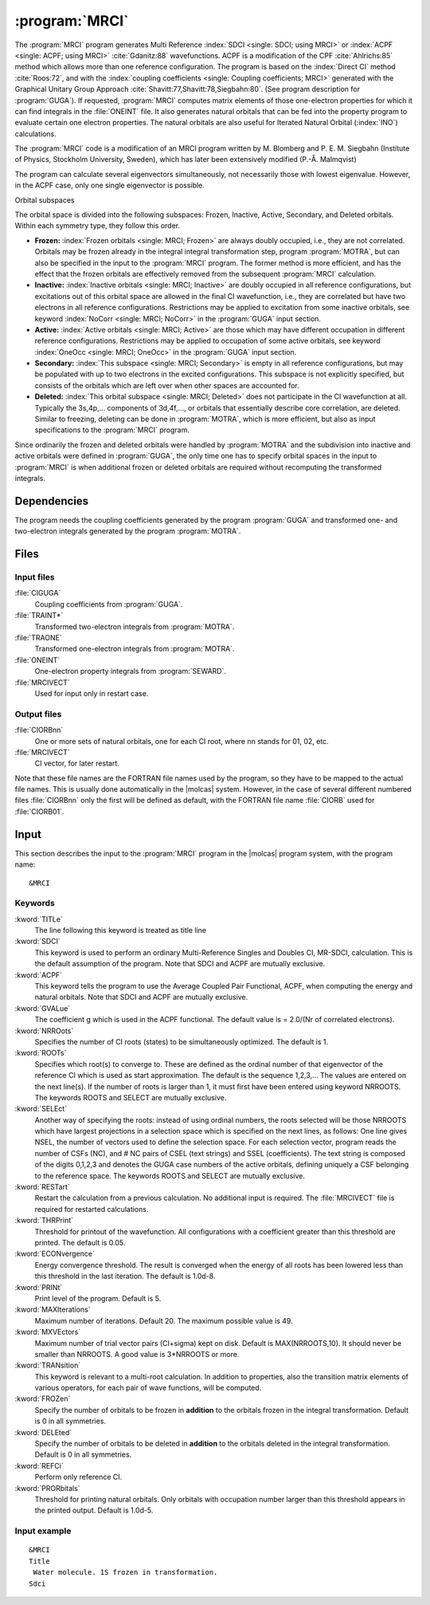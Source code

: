 .. index::
   single: Program; MRCI
   single: MRCI

.. _UG\:sec\:mrci:

:program:`MRCI`
===============

.. only:: html

  .. contents::
     :local:
     :backlinks: none

.. xmldoc:: <MODULE NAME="MRCI">
            %%Description:
            <HELP>
            The MRCI program is used for Multi-Reference
            SDCI or ACPF calculations. The code originates in an MRCI
            program by M. Blomberg and P. E. M. Siegbahn, later rewritten
            extensively. It requires a file generated by the GUGA program.
            </HELP>

.. index::
   single: Multireference; SDCI
   single: Multireference; ACPF

The
:program:`MRCI`
program generates Multi Reference :index:`SDCI <single: SDCI; using MRCI>` or :index:`ACPF <single: ACPF; using MRCI>` :cite:`Gdanitz:88`
wavefunctions. ACPF is a modification of the CPF :cite:`Ahlrichs:85`
method which allows more than one reference configuration. The program is
based on the :index:`Direct CI` method :cite:`Roos:72`,
and with the :index:`coupling coefficients <single: Coupling coefficients; MRCI>` generated with the Graphical Unitary Group
Approach :cite:`Shavitt:77,Shavitt:78,Siegbahn:80`.
(See program description for
:program:`GUGA`).
If requested, :program:`MRCI` computes matrix elements of those
one-electron properties for which it can find integrals in the
:file:`ONEINT` file. It also
generates natural orbitals that can be fed into
the property program to evaluate certain one electron properties.
The natural orbitals are also useful for Iterated Natural Orbital
(:index:`INO`) calculations.

The :program:`MRCI` code is a modification of an MRCI
program written by M. Blomberg and P. E. M. Siegbahn (Institute of Physics,
Stockholm University, Sweden), which has later been extensively modified
(P.-Å. Malmqvist)

The program can calculate several eigenvectors simultaneously, not
necessarily those with lowest eigenvalue. However, in the ACPF case,
only one single eigenvector is possible.

Orbital subspaces

The orbital space is divided into the following subspaces: Frozen,
Inactive, Active, Secondary, and Deleted orbitals. Within each
symmetry type, they follow this order.

* **Frozen:**
  :index:`Frozen orbitals <single: MRCI; Frozen>` are always doubly
  occupied, i.e., they are not correlated. Orbitals may be frozen
  already in the integral integral transformation step, program
  :program:`MOTRA`, but can also be specified in the input to the
  :program:`MRCI` program. The former method is more efficient,
  and has the effect that the frozen orbitals are effectively removed
  from the subsequent
  :program:`MRCI` calculation.

* **Inactive:**
  :index:`Inactive orbitals <single: MRCI; Inactive>` are doubly occupied
  in all reference configurations, but excitations out of this orbital
  space are allowed in the final CI wavefunction, i.e., they are
  correlated but have two electrons in all reference configurations.
  Restrictions may be applied to excitation from some inactive orbitals,
  see keyword :index:`NoCorr <single: MRCI; NoCorr>` in the :program:`GUGA` input section.

* **Active:**
  :index:`Active orbitals <single: MRCI; Active>` are those which may have
  different occupation in different reference configurations.
  Restrictions may be applied to occupation of some active orbitals,
  see keyword :index:`OneOcc <single: MRCI; OneOcc>` in the :program:`GUGA` input section.

* **Secondary:**
  :index:`This subspace <single: MRCI; Secondary>` is empty in all
  reference configurations, but may be populated with up to two
  electrons in the excited configurations. This subspace is not
  explicitly specified, but consists of the orbitals which are left over
  when other spaces are accounted for.

* **Deleted:**
  :index:`This orbital subspace <single: MRCI; Deleted>` does not
  participate in the CI wavefunction at all. Typically the 3s,4p,...
  components of 3d,4f,..., or orbitals that essentially describe core
  correlation, are deleted. Similar to freezing, deleting can be done in
  :program:`MOTRA`,
  which is more efficient, but also as input
  specifications to the
  :program:`MRCI` program.

Since ordinarily the frozen and deleted orbitals were handled by
:program:`MOTRA`
and the subdivision into inactive and
active orbitals were defined in
:program:`GUGA`, the only
time one has to specify orbital spaces in the input to
:program:`MRCI`
is when additional frozen or deleted orbitals are required without
recomputing the transformed integrals.

.. index::
   pair: Dependencies; MRCI

.. _UG\:sec\:mrci_dependencies:

Dependencies
------------

The program needs the coupling
coefficients generated by the program
:program:`GUGA` and transformed one- and two-electron integrals
generated by the program
:program:`MOTRA`.

.. index::
   pair: Files; MRCI

.. _UG\:sec\:mrci_files:

Files
-----

Input files
...........

.. class:: filelist

:file:`CIGUGA`
  Coupling coefficients from :program:`GUGA`.

:file:`TRAINT*`
  Transformed two-electron integrals from :program:`MOTRA`.

:file:`TRAONE`
  Transformed one-electron integrals from :program:`MOTRA`.

:file:`ONEINT`
  One-electron property integrals from :program:`SEWARD`.

:file:`MRCIVECT`
  Used for input only in restart case.

Output files
............

.. class:: filelist

:file:`CIORBnn`
  One or more sets of natural orbitals, one for each CI root, where
  nn stands for 01, 02, etc.

:file:`MRCIVECT`
  CI vector, for later restart.

Note that these file names are the FORTRAN file names used by the program,
so they have to be mapped to the actual file names. This is usually done
automatically in the |molcas| system. However, in the case of several
different numbered files
:file:`CIORBnn` only the first will be defined as default,
with the FORTRAN file name
:file:`CIORB`
used for
:file:`CIORB01`.

.. Local files
   ...........

   .. class:: filelist

   :file:`FTxxF001`
     MRCI produces a few scratch files that are not needed by any other program
     in |molcas|. Presently, these are xx=14, 15, 16, 21, 23, 25, 26, 27, and 30.
     The files are opened, used, closed and removed automatically.
     See source code for further information.

.. index::
   pair: Input; MRCI

.. UG\:sec\:mrci_input:

Input
-----

This section describes the input to the
:program:`MRCI` program in the |molcas| program system, with
the program name: ::

  &MRCI

.. index::
   pair: Keywords; MRCI

Keywords
........

.. class:: keywordlist

:kword:`TITLe`
  The line following this keyword is treated as title line

  .. xmldoc:: <KEYWORD MODULE="MRCI" NAME="TITLE" KIND="STRING" LEVEL="BASIC">
              %%Keyword: Title <basic>
              <HELP>
              Followed by a title line
              </HELP>
              </KEYWORD>

:kword:`SDCI`
  This keyword is used to perform an ordinary Multi-Reference
  Singles and Doubles CI, MR-SDCI, calculation. This is the default
  assumption of the program.
  Note that SDCI and ACPF are mutually exclusive.

  .. xmldoc:: <SELECT MODULE="MRCI" NAME="COMPMOD" APPEAR="Computation Model" CONTAINS="SDCI,ACPF" LEVEL="BASIC">
              <HELP>
              Choose one of the available quantum chemistry computational models.
              </HELP>

  .. xmldoc:: <KEYWORD MODULE="MRCI" NAME="SDCI" APPEAR="MR-SDCI" KIND="SINGLE" EXCLUSIVE="ACPF" LEVEL="BASIC">
              <HELP>
              Choose MR-SDCI calculation.
              </HELP>
              %%Keyword: SDCI <basic>
              Make an MR-SDCI calculation. (This is presently the default anyway).
              Keywords ACPF and SDCI are mutually exclusive.
              </KEYWORD>

:kword:`ACPF`
  This keyword tells the program to use the Average Coupled Pair
  Functional, ACPF, when computing the energy and natural orbitals.
  Note that SDCI and ACPF are mutually exclusive.

  .. xmldoc:: <KEYWORD MODULE="MRCI" NAME="ACPF" APPEAR="MR-ACPF" KIND="SINGLE" EXCLUSIVE="SDCI" LEVEL="BASIC">
              <HELP>
              Choose MR-ACPF calculation (Gdanitz, see manual).
              </HELP>
              %%Keyword: ACPF <basic>
              Make an MR-ACPF calculation, rather than an SDCI.
              Keywords ACPF and SDCI are mutually exclusive.
              </KEYWORD>

  .. xmldoc:: </SELECT>

:kword:`GVALue`
  The coefficient g which is used in the ACPF functional. The default
  value is = 2.0/(Nr of correlated electrons).

  .. xmldoc:: <KEYWORD MODULE="MRCI" NAME="GVALUE" APPEAR="g Value" KIND="REAL" LEVEL="BASIC">
              <HELP>
              Enter user-defined coefficient g, altering the ACPF functional.
              </HELP>
              %%Keyword: GValue <advanced>
              The coefficient g, altering the ACPF functional.
              </KEYWORD>

:kword:`NRROots`
  Specifies the number of CI roots (states) to be simultaneously
  optimized. The default is 1.

  .. xmldoc:: <KEYWORD MODULE="MRCI" NAME="NRROOTS" APPEAR="Number of states to compute." KIND="INT" LEVEL="BASIC">
              %%Keyword: NRRoots <basic>
              <HELP>
              The number of CI roots (states) to be computed. Default=1.
              </HELP>
              </KEYWORD>

:kword:`ROOTs`
  Specifies which root(s) to converge to. These are defined as the
  ordinal number of that eigenvector of the reference CI which is
  used as start approximation. The default is the sequence 1,2,3,...
  The values are entered on the next line(s). If the number of roots is
  larger than 1, it must first have been entered using keyword NRROOTS.
  The keywords ROOTS and SELECT are mutually exclusive.

  .. xmldoc:: <GROUP MODULE="MRCI" NAME="HOWCHOOSE" APPEAR="How choose roots?" KIND="RADIO" >
              <HELP>
              Two ways to choose which states to compute.
              </HELP>

  .. xmldoc:: <KEYWORD MODULE="MRCI" NAME="ROOTS" APPEAR="Choose roots number" KIND="INTS" SIZE="10" LEVEL="BASIC">
              %%Keyword: Roots <basic>
              <HELP>
              Which roots to compute, as a list of numbers.
              </HELP>
              (counted in order of reference CI).
              Keywords ROOTS and SELECT are mutually exclusive.
              </KEYWORD>

:kword:`SELEct`
  Another way of specifying the roots: instead of using ordinal
  numbers, the roots selected will be those NRROOTS which have
  largest projections in a selection space
  which is specified on the next lines, as follows:
  One line gives NSEL, the number of vectors used to define the
  selection space. For each selection vector, program reads
  the number of CSFs (NC), and # NC pairs of CSEL (text strings) and SSEL (coefficients).
  The text string is composed of the
  digits 0,1,2,3 and denotes the GUGA case numbers of the active
  orbitals, defining uniquely a CSF belonging to the reference space.
  The keywords ROOTS and SELECT are mutually exclusive.

  .. xmldoc:: <KEYWORD MODULE="MRCI" NAME="SELECT" APPEAR="Roots selected:" KIND="REALS_COMPUTED" SIZE="2" LEVEL="BASIC">
              %%Keyword: Select <advanced>
              <HELP>
              Which roots to select, specified as a selection space.
              See manual for details.
              </HELP>
              Keywords ROOTS and SELECT are mutually exclusive.
              </KEYWORD>

  .. xmldoc:: </GROUP>

:kword:`RESTart`
  Restart the calculation from a previous calculation. No additional
  input is required. The :file:`MRCIVECT` file is required for restarted
  calculations.

  .. xmldoc:: %%Keyword: Restart <advanced>
              Use a previous wavefunction from the MRCIVECT file as start approximation.

:kword:`THRPrint`
  Threshold for printout of the wavefunction. All configurations with a
  coefficient greater than this threshold are printed.
  The default is 0.05.

  .. xmldoc:: %%Keyword: ThrPrint <advanced>
              Enter threshold of CI coefficients to be printed. Default 0.05.

:kword:`ECONvergence`
  Energy convergence threshold. The result is converged when the energy
  of all roots has been lowered less than this threshold in the last
  iteration. The default is 1.0d-8.

  .. xmldoc:: %%Keyword: EConvergence <advanced>
              Enter energy convergence threshold. Default 1.0D-8.

:kword:`PRINt`
  Print level of the program. Default is 5.

  .. xmldoc:: %%Keyword: Print <advanced>
              Set print level. Default is 5.

:kword:`MAXIterations`
  Maximum number of iterations. Default 20. The maximum possible value is 49.

  .. xmldoc:: %%Keyword: MaxIterations <advanced>
              Set max number of iterations. Default is 20. Largest possible is 49.

:kword:`MXVEctors`
  Maximum number of trial vector pairs (CI+sigma) kept on
  disk. Default is MAX(NRROOTS,10). It should never be
  smaller than NRROOTS. A good value is 3*NRROOTS or more.

  .. xmldoc:: %%Keyword: MxVectors <advanced>
              Set max nr of trial vector pairs (CI+sigma) kept on disk. Default is
              MAX(NRROOTS,10). Must be at least NRROOTS. Not much point in using
              more than 3*NRROOTS except for very few roots.

:kword:`TRANsition`
  This keyword is relevant to a multi-root calculation. In addition
  to properties, also
  the transition matrix elements of various operators, for each pair
  of wave functions, will be computed.

  .. xmldoc:: %%Keyword: Transition <advanced>
              Relevant for multi-root calculations. The transition matrix elements
              of all operators, for which there are integrals on the ONEINT file,
              will be computed for each pair of states.

:kword:`FROZen`
  Specify the number of orbitals to be frozen in
  **addition** to the orbitals frozen in the integral transformation.
  Default is 0 in all symmetries.

  .. xmldoc:: %%Keyword: Frozen <advanced>
              Enter a list specifying, for each symmetry, how many orbitals to keep
              frozen (uncorrelated), in addition to those that were frozen already
              in the integral transformation (See MOTRA). Default is 0 in all symmetries.

:kword:`DELEted`
  Specify the number of orbitals to be deleted in
  **addition** to the orbitals deleted in the integral transformation.
  Default is 0 in all symmetries.

  .. xmldoc:: %%Keyword: Deleted <advanced>
              Enter a list specifying, for each symmetry, how many orbitals to delete
              in addition to those that were deleted already
              in the integral transformation (See MOTRA). Default is 0 in all symmetries.

:kword:`REFCi`
  Perform only reference CI.

  .. xmldoc:: %%Keyword: RefCI <advanced>
              Do only a reference CI.

:kword:`PRORbitals`
  Threshold for printing natural orbitals. Only orbitals with occupation
  number larger than this threshold appears in the printed output.
  Default is 1.0d-5.

  .. xmldoc:: %%Keyword: PrOrbitals <advanced>
              Threshold on occupation number, for printing natural orbitals. Default 1.0D-5.

Input example
.............

::

  &MRCI
  Title
   Water molecule. 1S frozen in transformation.
  Sdci

.. xmldoc:: </MODULE>
